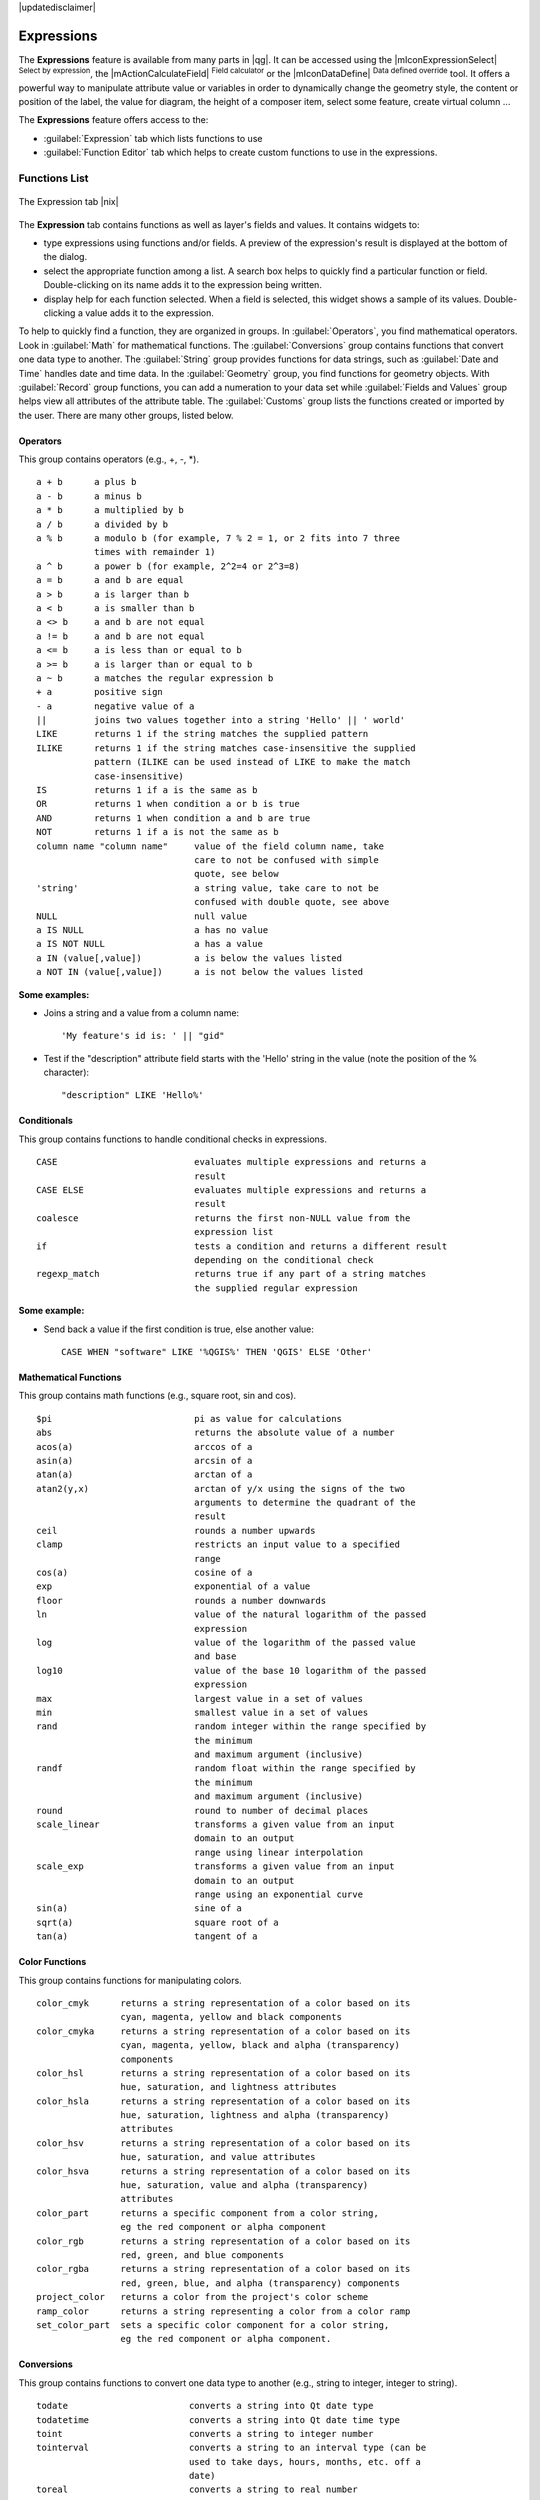 |updatedisclaimer|

.. index:: Expressions

.. _vector_expressions:

Expressions
============


The **Expressions** feature is available from many parts in |qg|. It can be accessed using the 
|mIconExpressionSelect| :sup:`Select by expression`, the |mActionCalculateField| :sup:`Field calculator` 
or the |mIconDataDefine| :sup:`Data defined override` tool. It offers a powerful way to manipulate  
attribute value or variables in order to dynamically change the geometry style, the content or position
of the label, the value for diagram, the height of a composer item, select some feature, create virtual 
column ...

The **Expressions** feature offers access to the:

- :guilabel:`Expression` tab which lists functions to use 
- :guilabel:`Function Editor` tab which helps to create custom functions to use in the expressions.


.. _functions_list:

Functions List
***************


.. _figure_expression_1:

.. only:: html

   **Figure Expression 1:**

.. figure:: /static/user_manual/working_with_vector/function_list.png
   :align: center

   The Expression tab |nix|

The **Expression** tab contains functions as well as layer's fields and values.
It contains widgets to:

- type expressions using functions and/or fields. A preview of the expression's result is displayed at the bottom of the dialog.
- select the appropriate function among a list. A search box helps to quickly find a particular function or field. Double-clicking on its name adds it to the expression being written. 
- display help for each function selected. When a field is selected, this widget shows a sample of its values. Double-clicking a value adds it to the expression.


To help to quickly find a function, they are organized in groups.
In :guilabel:`Operators`, you find mathematical operators.
Look in :guilabel:`Math` for mathematical functions. 
The :guilabel:`Conversions` group contains functions that convert one data type to another. 
The :guilabel:`String` group provides functions for data strings, 
such as :guilabel:`Date and Time` handles date and time data. 
In the :guilabel:`Geometry` group, you find functions for geometry objects. 
With :guilabel:`Record` group functions, you can add a numeration to your data set 
while :guilabel:`Fields and Values` group helps view all attributes of the attribute table.
The :guilabel:`Customs` group lists the functions created or imported by the user. 
There are many other groups, listed below.


.. index:: Field_Calculator_Functions


Operators
----------

This group contains operators (e.g., +, -, \*).

::

 a + b      a plus b
 a - b      a minus b
 a * b      a multiplied by b
 a / b      a divided by b
 a % b      a modulo b (for example, 7 % 2 = 1, or 2 fits into 7 three 
            times with remainder 1)
 a ^ b      a power b (for example, 2^2=4 or 2^3=8)
 a = b      a and b are equal
 a > b      a is larger than b
 a < b      a is smaller than b
 a <> b     a and b are not equal
 a != b     a and b are not equal
 a <= b     a is less than or equal to b
 a >= b     a is larger than or equal to b
 a ~ b      a matches the regular expression b
 + a        positive sign
 - a        negative value of a
 ||         joins two values together into a string 'Hello' || ' world'
 LIKE       returns 1 if the string matches the supplied pattern
 ILIKE      returns 1 if the string matches case-insensitive the supplied
            pattern (ILIKE can be used instead of LIKE to make the match 
            case-insensitive)
 IS         returns 1 if a is the same as b
 OR         returns 1 when condition a or b is true
 AND        returns 1 when condition a and b are true
 NOT        returns 1 if a is not the same as b
 column name "column name"     value of the field column name, take 
                               care to not be confused with simple 
                               quote, see below
 'string'                      a string value, take care to not be 
                               confused with double quote, see above
 NULL                          null value
 a IS NULL                     a has no value
 a IS NOT NULL                 a has a value
 a IN (value[,value])          a is below the values listed
 a NOT IN (value[,value])      a is not below the values listed

**Some examples:**

* Joins a string and a value from a column name::

    'My feature's id is: ' || "gid"

* Test if the "description" attribute field starts with the 'Hello' string 
  in the value (note the position of the % character)::

    "description" LIKE 'Hello%'

Conditionals
-------------

This group contains functions to handle conditional checks in expressions.

::

 CASE                          evaluates multiple expressions and returns a 
                               result
 CASE ELSE                     evaluates multiple expressions and returns a 
                               result
 coalesce                      returns the first non-NULL value from the 
                               expression list
 if                            tests a condition and returns a different result
                               depending on the conditional check
 regexp_match                  returns true if any part of a string matches
                               the supplied regular expression

**Some example:**

* Send back a value if the first condition is true, else another value::

    CASE WHEN "software" LIKE '%QGIS%' THEN 'QGIS' ELSE 'Other'

Mathematical Functions
-----------------------

This group contains math functions (e.g., square root, sin and cos).

::

 $pi                           pi as value for calculations
 abs                           returns the absolute value of a number
 acos(a)                       arccos of a
 asin(a)                       arcsin of a
 atan(a)                       arctan of a
 atan2(y,x)                    arctan of y/x using the signs of the two 
                               arguments to determine the quadrant of the 
                               result
 ceil                          rounds a number upwards
 clamp                         restricts an input value to a specified 
                               range
 cos(a)                        cosine of a
 exp                           exponential of a value
 floor                         rounds a number downwards
 ln                            value of the natural logarithm of the passed 
                               expression
 log                           value of the logarithm of the passed value 
                               and base
 log10                         value of the base 10 logarithm of the passed 
                               expression
 max                           largest value in a set of values
 min                           smallest value in a set of values
 rand                          random integer within the range specified by 
                               the minimum
                               and maximum argument (inclusive)
 randf                         random float within the range specified by 
                               the minimum
                               and maximum argument (inclusive)
 round                         round to number of decimal places
 scale_linear                  transforms a given value from an input 
                               domain to an output
                               range using linear interpolation
 scale_exp                     transforms a given value from an input 
                               domain to an output
                               range using an exponential curve
 sin(a)                        sine of a
 sqrt(a)                       square root of a
 tan(a)                        tangent of a


Color Functions
----------------

This group contains functions for manipulating colors.

::

 color_cmyk      returns a string representation of a color based on its 
                 cyan, magenta, yellow and black components
 color_cmyka     returns a string representation of a color based on its 
                 cyan, magenta, yellow, black and alpha (transparency) 
                 components
 color_hsl       returns a string representation of a color based on its 
                 hue, saturation, and lightness attributes
 color_hsla      returns a string representation of a color based on its 
                 hue, saturation, lightness and alpha (transparency) 
                 attributes
 color_hsv       returns a string representation of a color based on its 
                 hue, saturation, and value attributes
 color_hsva      returns a string representation of a color based on its 
                 hue, saturation, value and alpha (transparency) 
                 attributes
 color_part      returns a specific component from a color string,
                 eg the red component or alpha component
 color_rgb       returns a string representation of a color based on its 
                 red, green, and blue components
 color_rgba      returns a string representation of a color based on its 
                 red, green, blue, and alpha (transparency) components
 project_color   returns a color from the project's color scheme
 ramp_color      returns a string representing a color from a color ramp
 set_color_part  sets a specific color component for a color string,
                 eg the red component or alpha component.


Conversions
------------

This group contains functions to convert one data type to another (e.g., string to integer, integer to string).

::

 todate                       converts a string into Qt date type
 todatetime                   converts a string into Qt date time type
 toint                        converts a string to integer number
 tointerval                   converts a string to an interval type (can be 
                              used to take days, hours, months, etc. off a 
                              date)
 toreal                       converts a string to real number
 tostring                     converts number to string
 totime                       converts a string into Qt time type


Custom functions
-----------------

This group contains functions created by the user. See function_editor_ for more details.


Date and Time Functions
------------------------

This group contains functions for handling date and time data.

::

 age            difference between two dates
 day            extracts the day from a date, or the number of days from an 
                interval
 day_of_week    returns a number corresponding to the day of the week
                for a specified date or datetime
 hour           extract the hour from a datetime or time, or the number
                of hours from an interval
 minute         extract the minute from a datetime or time, or the number
                of minutes from an interval
 month          extract the month part from a date, or the number of months 
                from an interval
 now            current date and time
 second         extract the second from a datetime or time, or the number
                of minutes from an interval
 week           extract the week number from a date, or the number of weeks 
                from an interval
 year           extract the year part from a date, or the number of years from 
                an interval


**Some example:**

* Get the month and the year of today in the format "10/2014" ::

    month($now) || '/' || year($now)


Fields and Values
------------------

Contains a list of fields from the layer. 

Generally, you can use the various fields,
values and functions to construct the calculation expression, or you can just type
it into the box.

To display the values of a field, you just click on the
appropriate field and choose between :guilabel:`Load top 10 unique values`
and :guilabel:`Load all unique values`. On the right side, the **Field Values**
list opens with the unique values. To add a value to the expression you are writing,
double click its name in the list.

Sample values can also be accessed via right-click.
Select the field name from the list, then right-click to access a context menu 
with options to load sample values from the selected field.

Fields name should be double-quoted in the expression. Values or string should be simple-quoted.

Fuzzy Matching Functions
-------------------------

This group contains functions for fuzzy comparisons between values.

::

 hamming_distance            returns the number of characters at 
                             corresponding positions within the input strings
                             where the characters are different.
 levensheim                  returns the minimum number of character edits 
                             (insertions, deletions or substitutions) required 
                             to change one string to another. Measure the similarity between two strings
 longest_common_substring    returns  the longest common substring between two strings. 
 soundex                     returns the Soundex representation of a string.

                
General Functions
------------------

This group  contains general assorted functions.

::

 layer_property            returns a property of a layer or a value of its metadata. It can be 
                           layer name, crs, geometry type, feature count...
 var                       returns the value stored within a specified variable.
                           see variable functions below

                
                
Geometry Functions
------------------

This group contains functions that operate on geometry objects (e.g., length, area).

::

 $area            returns the area size of the current feature
 $geometry        returns the geometry of the current feature (can be used
                  for processing with other functions)
 $length          returns the length of the current line feature
 $perimeter       returns the perimeter of the current polygon feature
 $x               returns the x coordinate of the current feature
 $x_at(n)         returns the x coordinate of the nth node of the current
                  feature's geometry
 $y               returns the y coordinate of the current feature
 $y_at(n)         returns the y coordinate of the nth node 
                  of the current feature's geometry 
 area             returns the area of a geometry polygon feature. 
                  Calculations are in the Spatial 
                  Reference System of this geometry.
 bounds           returns a geometry which represents the bounding box of 
                  an input geometry. Calculations are in the Spatial 
                  Reference System of this Geometry. 
 bounds_height    returns the height of the bounding box of a geometry. 
                  Calculations are in the Spatial Reference System of 
                  this Geometry.
 bounds_width     returns the width of the bounding box of a geometry. 
                  Calculations are in the Spatial Reference System of 
                  this Geometry.
 buffer           returns a geometry that represents all points whose 
                  distance from this geometry is less than or equal to 
                  distance. Calculations are in the Spatial Reference 
                  System of this geometry.
 centroid         returns the geometric center of a geometry
 combine          returns the combination of two geometries
 contains(a,b)    returns 1 (true) if and only if no points of b lie in the 
                  exterior of a, and at least one point of the interior 
                  of b lies in the interior of a
 convex_hull       returns the convex hull of a geometry (this represents 
                  the minimum convex geometry that encloses all geometries 
                  within the set)
 crosses          returns 1 (true) if the supplied geometries have some, but not 
                  all, interior points in common
 difference(a,b)  returns a geometry that represents that part of geometry 
                  a that does not intersect with geometry b
 disjoint         returns 1 (true) if the geometries do not share any space 
                  together
 distance         returns the minimum distance (based on spatial ref) 
                  between two geometries in projected units
 end_point        returns the last node from a geometry
 geometry         returns a feature's geometry
 geom_from_gml    returns a geometry created from a GML representation of geometry
 geom_from_wkt    returns a geometry created from a well-known text (WKT) 
                  representation
 geom_to_wkt      returns the well-known text (WKT) representation of the
                  geometry without SRID metadata
 intersection     returns a geometry that represents the shared portion
                  of two geometries
 intersects       returns 1 (true) if the geometries spatially intersect
                  (share any portion of space) and 0 if they don't
 intersects_bbox  returns 1 (true) if the geometries spatially intersect
                  (share any portion of space) their bounding box and 0 if they don't
 make_point(x,y)  returns a point geometry from x and y values
 num_points       returns the number of vertices in a geometry
 overlaps         returns 1 (true) if the geometries share space, are of the 
                  same dimension, but are not completely contained by 
                  each other
 perimeter        returns the perimeter of a geometry polygon feature.
                  Calculations are in the Spatial Reference System of this geometry.
 point_n          returns a specific node from a geometry
 start_point      returns the first node from a geometry
 sym_difference   returns a geometry that represents the portions of a and 
                  b that do not intersect
 touches          returns 1 (true) if the geometries have at least one point in 
                  common, but their interiors do not intersect
 transform        returns the geometry transformed from the source CRS to
                  the dest CRS
 union            returns a geometry that represents the point set union of 
                  the geometries
 within           returns 1 (true) if geometry a is completely inside geometry b
 x                returns the x coordinate of a point geometry, or the
                  x coordinate of the centroid for a non-point geometry
 x_min            returns the minimum x coordinate of a geometry. 
                  Calculations are in the Spatial Reference System of this 
                  geometry
 x_max            returns the maximum x coordinate of a geometry. 
                  Calculations are in the Spatial Reference System of this 
                  geometry
 y                returns the y coordinate of a point geometry, or the
                  y coordinate of the centroid for a non-point geometry
 y_min            returns the minimum y coordinate of a geometry. 
                  Calculations are in the Spatial Reference System of this 
                  geometry 
 y_max            returns the maximum y coordinate of a geometry. 
                  Calculations are in the Spatial Reference System of this 
                  geometry


Record Functions
-----------------

This group contains functions that operate on record identifiers.

::

 $currentfeature          returns the current feature being evaluated. 
                          This can be used with the 'attribute' function 
                          to evaluate attribute values from the current 
                          feature. 
 $id                      returns the feature id of the current row
 $map                     returns the id of the current map item if the map 
                          is being drawn in a composition, or "canvas" if 
                          the map is being drawn within the main QGIS 
                          window.
 $rownum                  returns the number of the current row
 $scale                   returns the current scale of the map canvas
 attribute                returns the value of a specified attribute from 
                          a feature.
 get_feature              returns the first feature of a layer matching a 
                          given attribute value.
 uuid                     generates a Universally Unique Identifier (UUID) 
                          for each row. Each UUID is 38 characters long.

String Functions
-----------------

This group contains functions that operate on strings (e.g., that replace, convert to upper case).

::

 concat                       concatenates several strings to one
 format                       formats a string using supplied arguments
 format_number                returns a number formatted with the locale 
                              separator for thousands (also truncates the 
                              number to the number of supplied places)
 format_date                  formats a date type or string into a custom 
                              string format
 left                         returns a substring that contains the n 
                              leftmost characters of the string
 length                       length of string a
 lower                        convert string a to lower case
 lpad                         returns a string with supplied width padded 
                              using the fill character
 replace                      returns a string with the supplied string 
                              replaced
 regexp_replace(a,this,that)  returns a string with the supplied regular 
                              expression replaced
 regexp_substr                returns the portion of a string which matches 
                              a supplied regular expression
 right                        returns a substring that contains the n 
                              rightmost characters of the string
 rpad                         returns a string with supplied width padded 
                              using the fill character
 strpos                       returns the index of a regular expression 
                              in a string
 substr(*a*,from,len)         returns a part of a string
 title                        converts all words of a string to title 
                              case (all words lower case with leading 
                              capital letter)
 trim                         removes all leading and trailing white 
                              space (spaces, tabs, etc.) from a string
 upper                        convert string a to upper case
 wordwrap                     returns a string wrapped to a maximum/
                              minimum number of characters


Recent Functions
-----------------

This group contains recently used functions. Any expression used in the Expression dialog is added to the list,
sorted from the more recent to the less one. This helps to quickly retrieve any previous expression.


Variables Functions
--------------------

This group contains dynamic variables related to the application, the project file and other settings. 
It means that some functions may not be available according to the context:

- from the |mIconExpressionSelect| :sup:`Select by expression` dialog
- from the |mActionCalculateField| :sup:`Field calculator` dialog
- from the layer properties dialog
- from the print composer
 
To use these functions in an expression, they should be preceded by @ character (e.g, @row_number). Are concerned:

::

 atlas_feature                returns the current atlas feature (as feature object)
 atlas_featureid              returns the current atlas feature ID
 atlas_featurenumber          returns the number of pages in composition
 atlas_filename               returns the current atlas file name
 atlas_geometry               returns the current atlas feature geometry
 atlas_pagename               returns the current atlas page name
 atlas_totalfeatures          returns the total number of features in atlas
 grid_axis                    returns the current grid annotation axis 
                              (eg, 'x' for longitude, 'y' for latitude)
 grid_number                  returns the current grid annotation value
 item_id                      returns the composer item user ID (not necessarily unique)
 item_uuid                    returns the composer item unique ID
 layer_id                     returns the ID of current layer
 layer_name                   returns the name of current layer
 layout_dpi                   returns the composition resolution (DPI)
 layout_numpages              returns the number of pages in the composition
 layout_pageheight            returns the composition height in mm
 layout_pagewidth             returns the composition width in mm
 map_id                       returns the ID of current map destination. This will be 'canvas'
                              for canvas renders, and the item ID for composer map renders
 map_rotation                 returns the current rotation of the map
 map_scale                    returns the current scale of the map
 project_filename             returns the filename of current project 
 project_folder               returns the folder for current project
 project_path                 returns the full path (including file name) of current project
 project_title                returns the title of current project 
 qgis_release_name            returns the current QGIS release name
 qgis_version                 returns the current QGIS version string
 qgis_version_no              returns the current QGIS version number
 row_number                   stores the number of the current row 

.. _function_editor:

Function Editor
****************

With the Function Editor, you are able to define your own Python custom functions in a 
comfortable way.

.. _figure_expression_2:

.. only:: html

   **Figure Expression 2:**

.. figure:: /static/user_manual/working_with_vector/function_editor.png
   :align: center

   The Function Editor tab |nix|

The function editor will create new Python files in :file:`.qgis2\\python\\expressions` folder and
will auto load all functions defined when starting QGIS. Be aware that new functions are 
only saved in the :file:`expressions` folder and not in the project file.
If you have a project that uses one of your custom functions you will need to also share 
the .py file in the expressions folder. 

Here's a short example on how to create your own functions:

.. code-block:: python

   @qgsfunction(args="auto", group='Custom')
   def myfunc(value1, value2, feature, parent):
       pass

The short example creates a function 'myfunc' that will give you a function with two
values.
When using the args='auto' function argument the number of function
arguments required will be calculated by the number of arguments the
function has been defined with in Python (minus 2 - feature, and parent).

This function then can be used with the following expression:

.. code-block:: python

   myfunc('test1', 'test2')

Your function will be implemented in the :guilabel:`Custom` functions group of the :guilabel:`Expression` tab
after using the :guilabel:`Run Script` button.

Further information about creating Python code can be found on 
http://www.qgis.org/html/en/docs/pyqgis_developer_cookbook/index.html.

The function editor is not only limited to working with the field calculator, it can be found whenever
you work with expressions.



